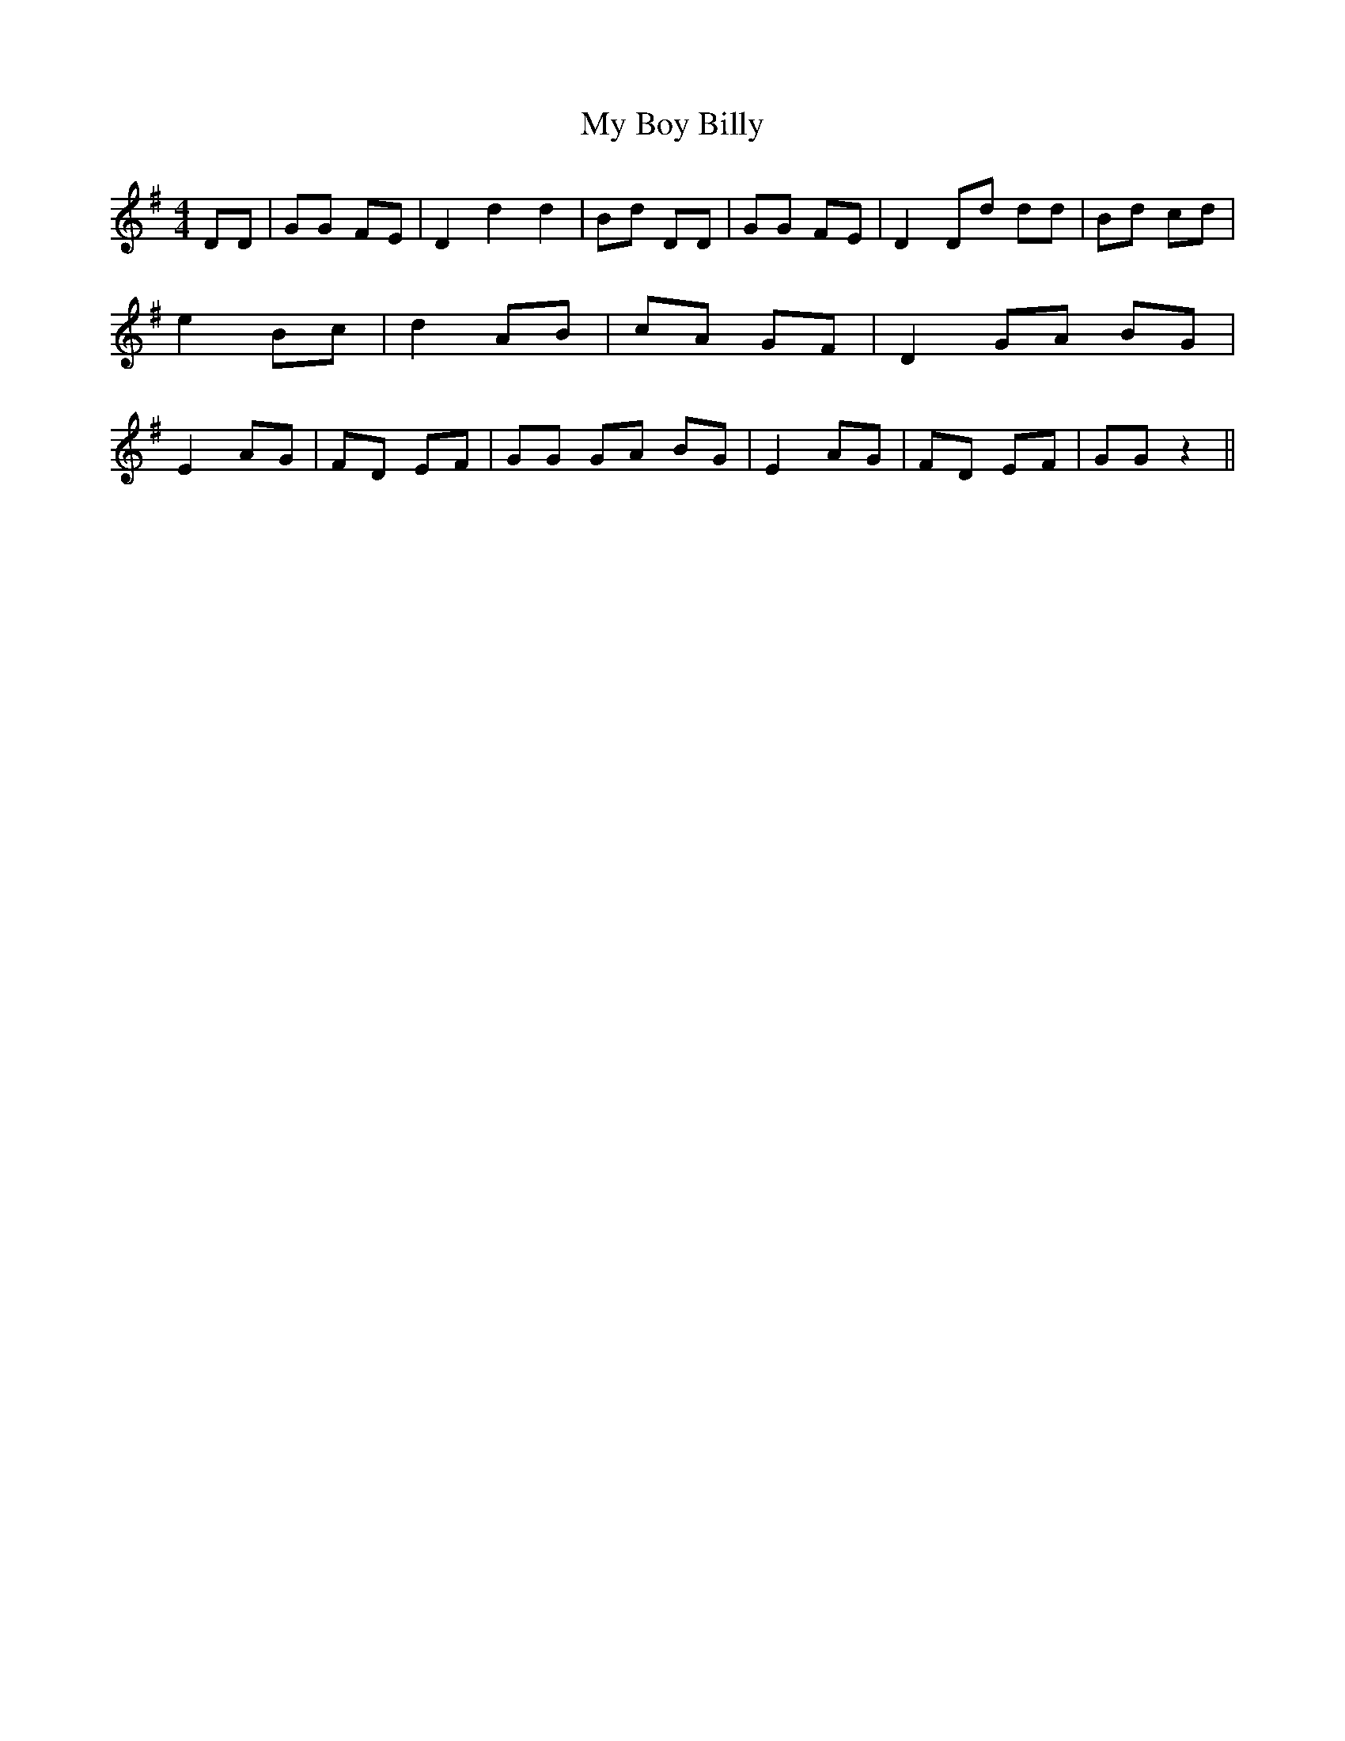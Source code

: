 % Generated more or less automatically by swtoabc by Erich Rickheit KSC
X:1
T:My Boy Billy
M:4/4
L:1/8
K:G
 DD| GG FE| D2 d2 d2| Bd DD| GG FE| D2 Dd dd| Bd cd| e2 Bc| d2 AB|\
 cA GF| D2 GA BG| E2 AG| FD EF| GG GA BG| E2 AG| FD EF| GG z2||

